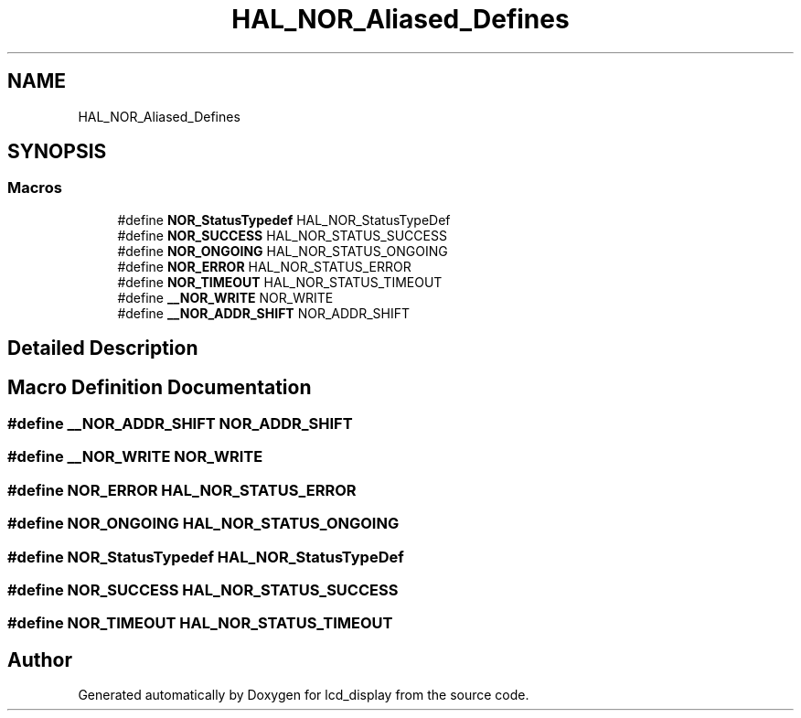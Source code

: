 .TH "HAL_NOR_Aliased_Defines" 3 "Thu Oct 29 2020" "lcd_display" \" -*- nroff -*-
.ad l
.nh
.SH NAME
HAL_NOR_Aliased_Defines
.SH SYNOPSIS
.br
.PP
.SS "Macros"

.in +1c
.ti -1c
.RI "#define \fBNOR_StatusTypedef\fP   HAL_NOR_StatusTypeDef"
.br
.ti -1c
.RI "#define \fBNOR_SUCCESS\fP   HAL_NOR_STATUS_SUCCESS"
.br
.ti -1c
.RI "#define \fBNOR_ONGOING\fP   HAL_NOR_STATUS_ONGOING"
.br
.ti -1c
.RI "#define \fBNOR_ERROR\fP   HAL_NOR_STATUS_ERROR"
.br
.ti -1c
.RI "#define \fBNOR_TIMEOUT\fP   HAL_NOR_STATUS_TIMEOUT"
.br
.ti -1c
.RI "#define \fB__NOR_WRITE\fP   NOR_WRITE"
.br
.ti -1c
.RI "#define \fB__NOR_ADDR_SHIFT\fP   NOR_ADDR_SHIFT"
.br
.in -1c
.SH "Detailed Description"
.PP 

.SH "Macro Definition Documentation"
.PP 
.SS "#define __NOR_ADDR_SHIFT   NOR_ADDR_SHIFT"

.SS "#define __NOR_WRITE   NOR_WRITE"

.SS "#define NOR_ERROR   HAL_NOR_STATUS_ERROR"

.SS "#define NOR_ONGOING   HAL_NOR_STATUS_ONGOING"

.SS "#define NOR_StatusTypedef   HAL_NOR_StatusTypeDef"

.SS "#define NOR_SUCCESS   HAL_NOR_STATUS_SUCCESS"

.SS "#define NOR_TIMEOUT   HAL_NOR_STATUS_TIMEOUT"

.SH "Author"
.PP 
Generated automatically by Doxygen for lcd_display from the source code\&.
